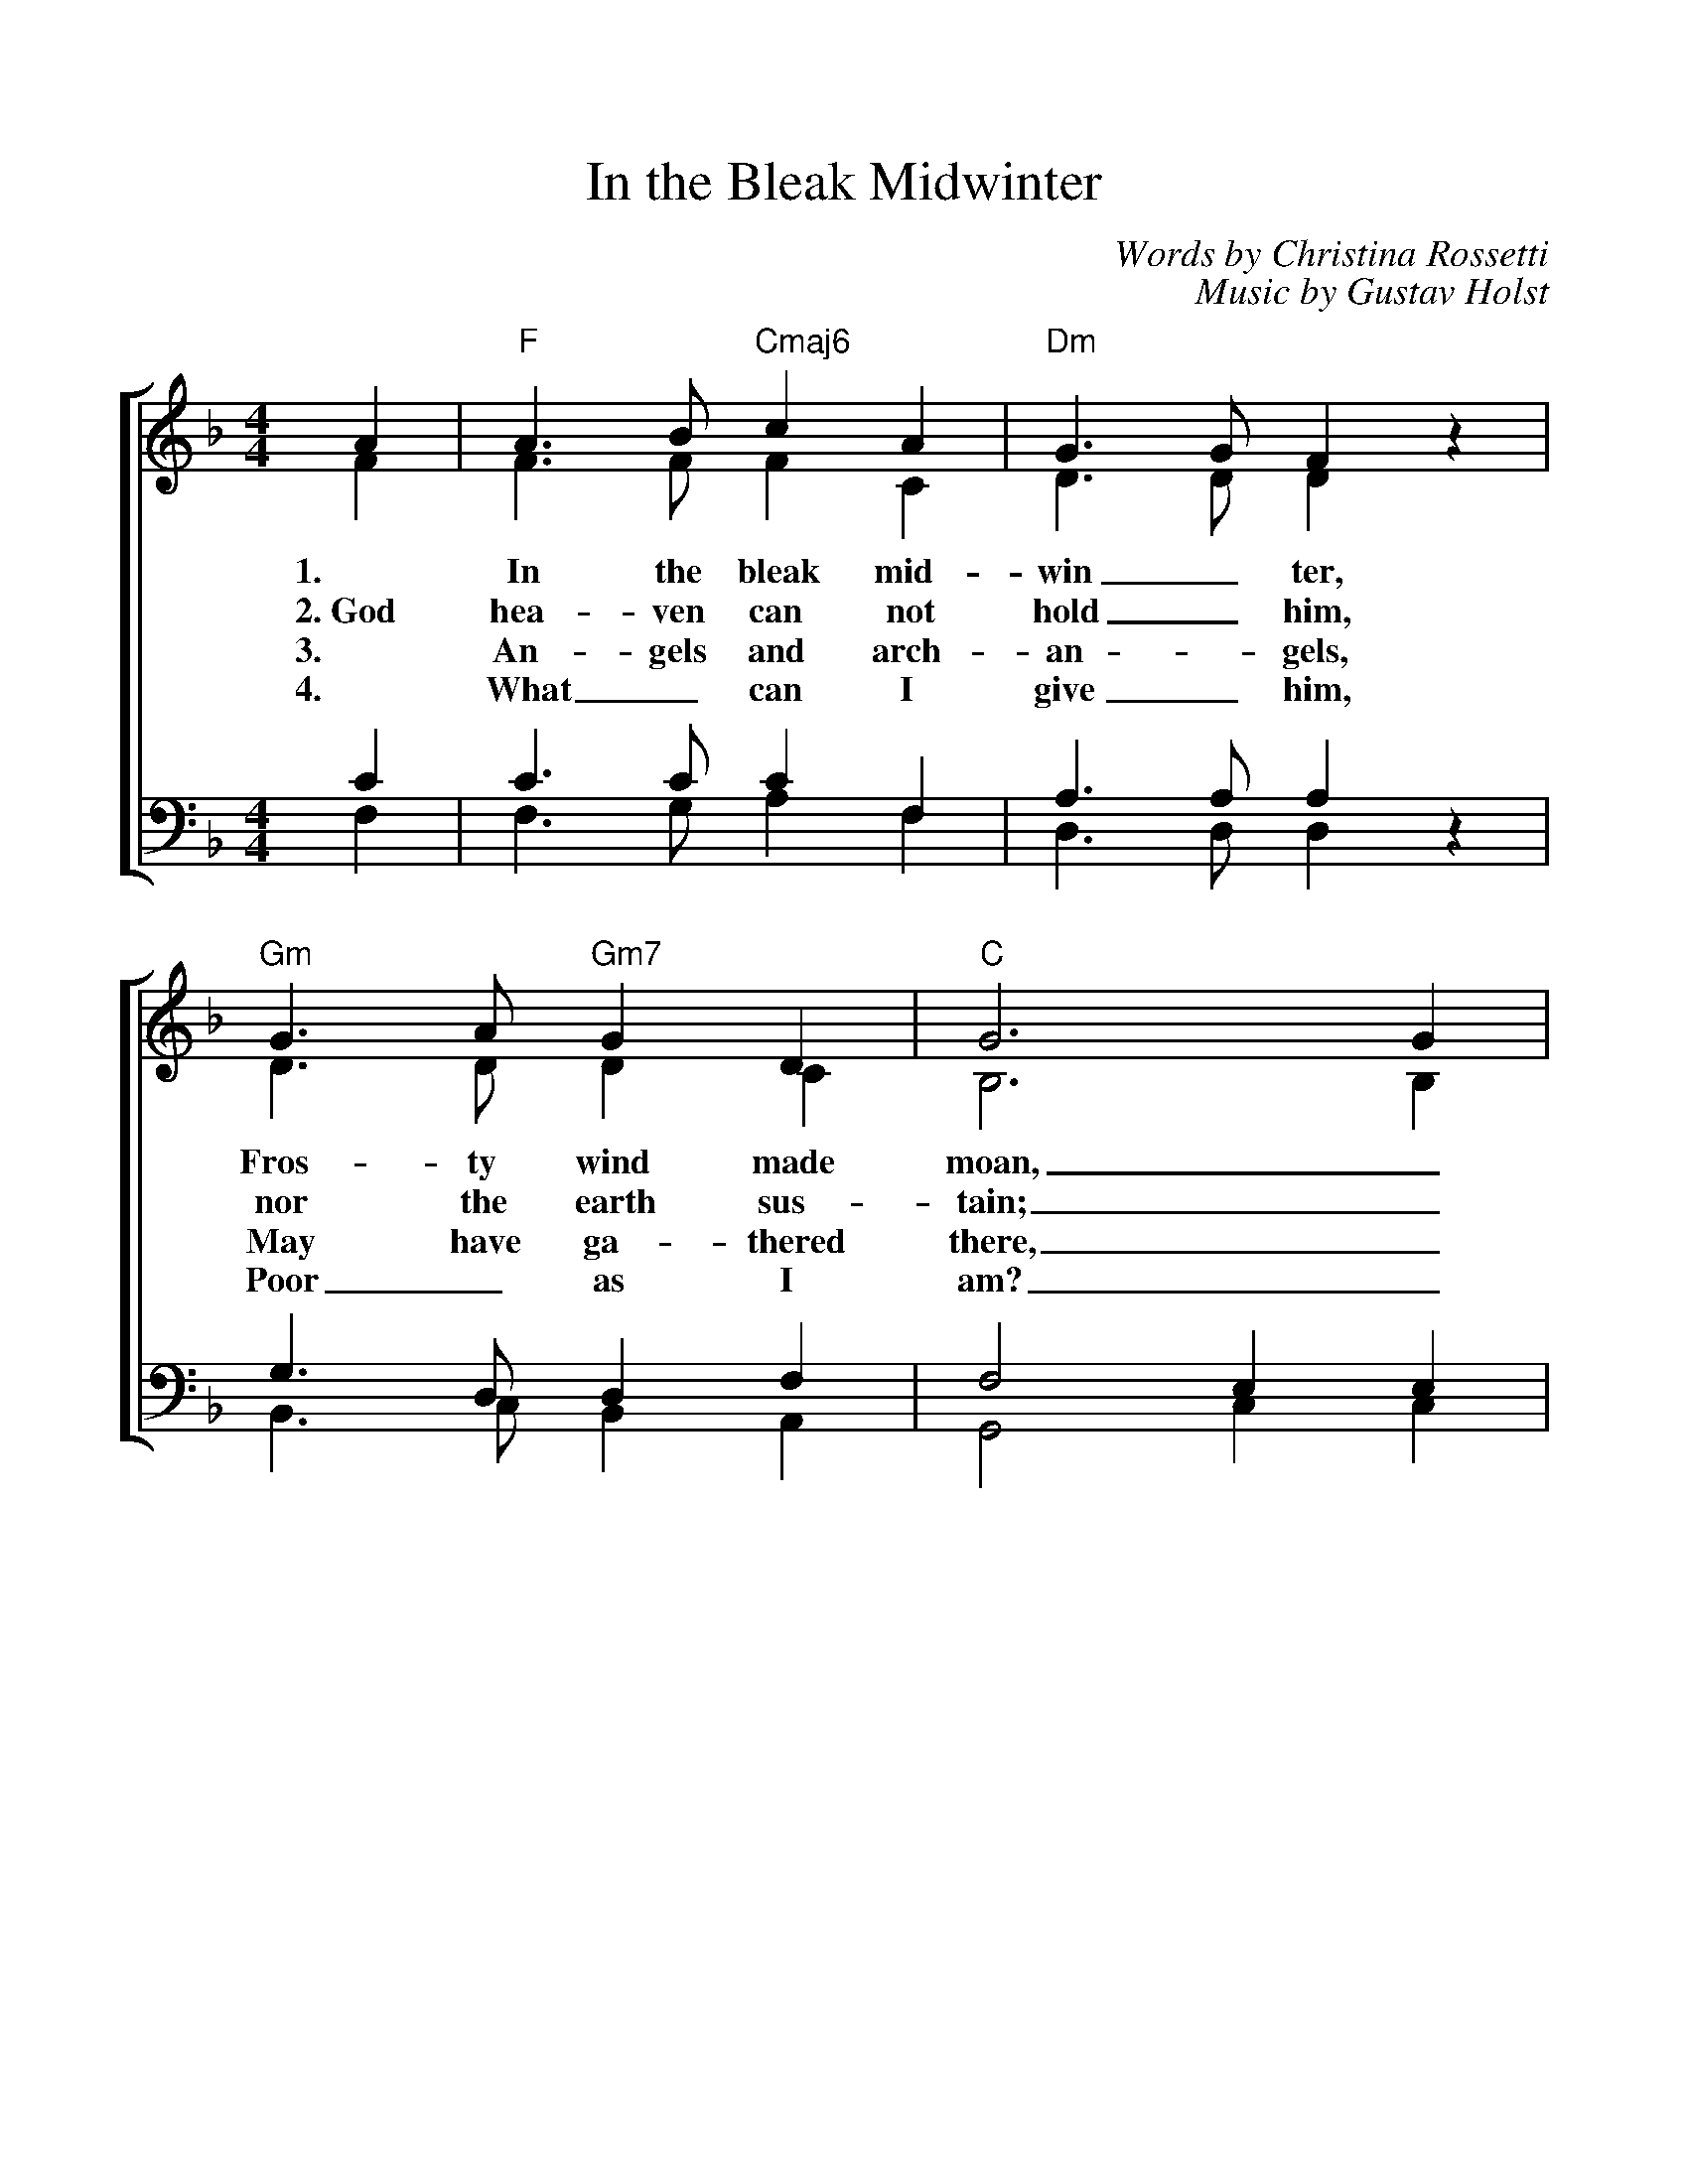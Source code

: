 %%scale 1.00
%%format dulcimer.fmt
X: 1
T:In the Bleak Midwinter
C:Words by Christina Rossetti
C:Music by Gustav Holst
V:1 clef=treble
V:2 clef=treble
V:3 clef=bass
V:4 clef=bass
%%staves [(1 2) | (3 4)]
M:4/4
L:1/4
K:F
%=====
%Oh, what can I give Him, woeful as I am
%If I were a shepherd, I would bring a lamb
%If I were a wiseman, I would do my part
%Yet, what can I give Him; I will give my heart
%Yet, what can I give Him; I will give my heart
%=====
%
[V:1] A | "F"A>B "Cmaj6"c A | "Dm"G>G F z | "Gm"G>A "Gm7"G D | "C"G3 G |
[V:2] F | F>F F C | D>D D z | D>D D C | B,3 B, |
w:1. In the bleak mid- win_ ter, Fros- ty wind made moan,_
w:2.~God hea-ven can not hold_ him, nor the earth sus-tain;_
w:3. An- gels and arch- an - gels, May have ga- thered there,_
w:4. What_ can I give_ him, Poor_ as I am?_
[V:3] C | C>C C F, | A,>A, A, z | G,>D, D, F, | F,2 E, E, |
[V:4] F, | F,>G, A, F, | D,>D, D, z | B,,>C, B,, A,, | G,,2 C, C, |
%
[V:1] "F"A>B "Cmaj6"c A | "Dm"G>G F F | "Gm"G A "C"G>F | "F"F3 F |
[V:2] C>F F C | D>D D D | F F E>F | F3 F |
w:Earth stood hard as i - ron,_ Wa- ter like a stone;_
w:Heaven and earth shall flee a-way_ when he comes to reign._
w:Che- ru- bim and se- ra- phim_ Throng- _ed the air:_
w:If I were a shep - herd_ I would  bring a lamb;_
[V:3] F,>C C F, | A,>A, A, A, | D D B,>A, | A,3 A, |
[V:4] F,>G, A, F, | D,>D, D, D, | B,, B,, C,>F, | F,3 F, |
%
[V:1]"Bb"B>A B c | "Bbmaj7"d d A A | "F"c A "Cmaj7"G F | "C"E- "Csus4"E- "C"E E|
[V:2] F>F F _E | D D F F | F E D D | C3 C |
w:Snow had fal- len, snow on snow,_ Snow_ on_ snow,_
w:In the bleak mid-win-_ter, a sta-ble place suf-ficed; the
w:But his mo-ther on-_ly,_ In her maid- en bliss_
w:If I were a wise_ man_ I would do my part; Yet
[V:3] B,>C B, A, | B, B, A, A, | F, C B, A, | G,3 G, |
[V:4] D,>F, D, C, | B,, B,, D, D, | A,, A,, B,, B,, | C,3 C, |
%
[V:1] "F"A>B "Cmaj6"c A | "Dm"G2 "Dm7"F z | "Gm"G A "C"G>F | "F"F3 |]
[V:2] C>F F C | D2 D z | F2 E>F | F3 |]
w:In the bleak mid- win- ter, Long a - go.
w:Lord_ God Al-might-y, Je-sus_ Christ.
w:Wor- shipped the Be- lov- ed With a_ kiss.
w:what_ can I give him, Give my_ heart.
[V:3] F,>C C F, | A,2 A, z | D2 B,>A, | A,3 |]
[V:4] F,>G, A, F, | D,2 D, z | B,,2 C,>F, | F,3 |]
%
%Chords:	    D = xx0232	    G = 320003 
%	Amaj6 = x42222	Gmaj7 = 320002
%	   Bm = x24432  Asus4 = x02230 
%	   Em = 022000
%	  Em7 = 022030 or 020030
%	    A = x02220
